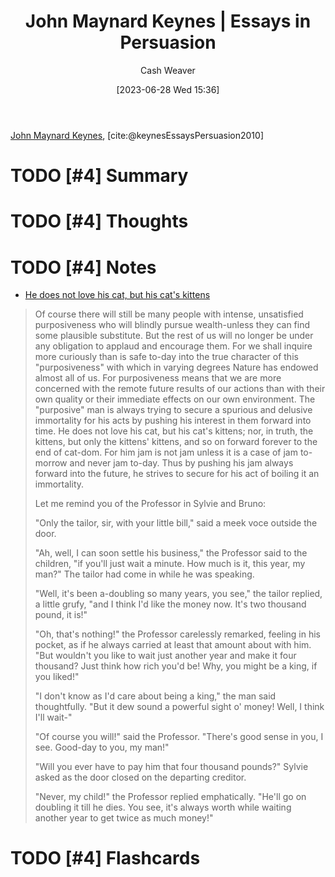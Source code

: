 :PROPERTIES:
:ROAM_REFS: [cite:@keynesEssaysPersuasion2010]
:ID:       5098c183-28fd-4392-b9c0-a95a7cb6050d
:LAST_MODIFIED: [2023-09-05 Tue 20:17]
:END:
#+title: John Maynard Keynes | Essays in Persuasion
#+hugo_custom_front_matter: :slug "5098c183-28fd-4392-b9c0-a95a7cb6050d"
#+author: Cash Weaver
#+date: [2023-06-28 Wed 15:36]
#+filetags: :hastodo:reference:

[[id:60113ecc-2128-43be-9209-6d4fdd2abb83][John Maynard Keynes]], [cite:@keynesEssaysPersuasion2010]

* TODO [#4] Summary
* TODO [#4] Thoughts
* TODO [#4] Notes

- [[id:802975de-8d22-45a7-a0fb-8751ebbce738][He does not love his cat, but his cat's kittens]]

#+begin_quote
Of course there will still be many people with intense, unsatisfied purposiveness who will blindly pursue wealth-unless they can find some plausible substitute. But the rest of us will no longer be under any obligation to applaud and encourage them. For we shall inquire more curiously than is safe to-day into the true character of this "purposiveness" with which in varying degrees Nature has endowed almost all of us. For purposiveness means that we are more concerned with the remote future results of our actions than with their own quality or their immediate effects on our own environment. The "purposive" man is always trying to secure a spurious and delusive immortality for his acts by pushing his interest in them forward into time. He does not love his cat, but his cat's kittens; nor, in truth, the kittens, but only the kittens' kittens, and so on forward forever to the end of cat-dom. For him jam is not jam unless it is a case of jam to-morrow and never jam to-day. Thus by pushing his jam always forward into the future, he strives to secure for his act of boiling it an immortality.

Let me remind you of the Professor in Sylvie and Bruno:

"Only the tailor, sir, with your little bill," said a meek voce outside the door.

"Ah, well, I can soon settle his business," the Professor said to the children, "if you'll just wait a minute. How much is it, this year, my man?" The tailor had come in while he was speaking.

"Well, it's been a-doubling so many years, you see," the tailor replied, a little grufy, "and I think I'd like the money now. It's two thousand pound, it is!"

"Oh, that's nothing!" the Professor carelessly remarked, feeling in his pocket, as if he always carried at least that amount about with him. "But wouldn't you like to wait just another year and make it four thousand? Just think how rich you'd be! Why, you might be a king, if you liked!"

"I don't know as I'd care about being a king," the man said thoughtfully. "But it dew sound a powerful sight o' money! Well, I think I'll wait-"

"Of course you will!" said the Professor. "There's good sense in you, I see. Good-day to you, my man!"

"Will you ever have to pay him that four thousand pounds?" Sylvie asked as the door closed on the departing creditor.

"Never, my child!" the Professor replied emphatically. "He'll go on doubling it till he dies. You see, it's always worth while waiting another year to get twice as much money!"
#+end_quote
* TODO [#4] Flashcards
#+print_bibliography: